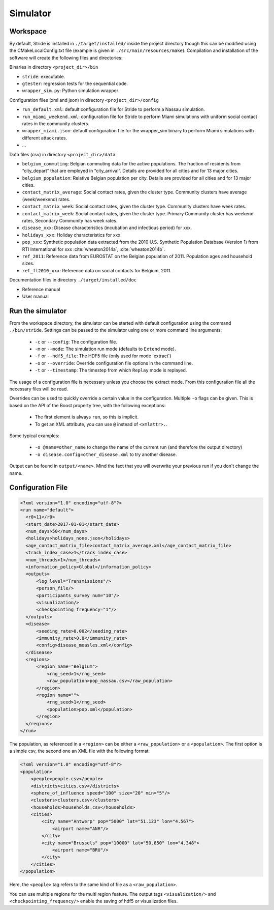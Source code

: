 Simulator
=========

Workspace
---------

By default, Stride is installed in ``./target/installed/`` inside the
project directory though this can be modified using the
CMakeLocalConfig.txt file (example is given in
``./src/main/resources/make``). Compilation and installation of the
software will create the following files and directories:

Binaries in directory ``<project_dir>/bin``

-  ``stride``: executable.

-  ``gtester``: regression tests for the sequential code.

-  ``wrapper_sim.py``: Python simulation wrapper

Configuration files (xml and json) in directory ``<project_dir>/config``

-  ``run_default.xml``: default configuration file for Stride to
   perform a Nassau simulation.

-  ``run_miami_weekend.xml``: configuration file for Stride to
   perform Miami simulations with uniform social contact rates in the
   community clusters.

-  ``wrapper_miami.json``: default configuration file for the
   wrapper_sim binary to perform Miami simulations with different
   attack rates.

-  ...

Data files (csv) in directory ``<project_dir>/data``

-  ``belgium_commuting``: Belgian commuting data for the active
   populations. The fraction of residents from “city_depart” that are
   employed in “city_arrival”. Details are provided for all cities and
   for 13 major cities.

-  ``belgium_population``: Relative Belgian population per city.
   Details are provided for all cities and for 13 major cities.

-  ``contact_matrix_average``: Social contact rates, given the
   cluster type. Community clusters have average (week/weekend) rates.

-  ``contact_matrix_week``: Social contact rates, given the cluster
   type. Community clusters have week rates.

-  ``contact_matrix_week``: Social contact rates, given the cluster
   type. Primary Community cluster has weekend rates, Secondary
   Community has week rates.

-  ``disease_xxx``: Disease characteristics (incubation and
   infectious period) for xxx.

-  ``holidays_xxx``: Holiday characteristics for xxx.

-  ``pop_xxx``: Synthetic population data extracted from the 2010
   U.S. Synthetic Population Database (Version 1) from RTI International
   for xxx :cite:`wheaton2014a`, :cite:`wheaton2014b`.

-  ``ref_2011``: Reference data from EUROSTAT on the Belgian
   population of 2011. Population ages and household sizes.

-  ``ref_fl2010_xxx``: Reference data on social contacts for
   Belgium, 2011.

Documentation files in directory ``./target/installed/doc``

-  Reference manual

-  User manual

Run the simulator
-----------------

From the workspace directory, the simulator can be started with default
configuration using the command ``./bin/stride``. Settings can be passed to the
simulator using one or more command line arguments:

  * ``-c`` or ``--config``: The configuration file.
  
  * ``-m`` or ``--mode``: The simulation run mode (defaults to ``Extend`` mode).

  * ``-f`` or ``--hdf5_file``: The HDF5 file (only used for mode 'extract')

  * ``-o`` or ``--override``: Override configuration file options in the command line.

  * ``-t`` or ``--timestamp``: The timestep from which ``Replay`` mode is replayed.

The usage of a configuration file is necessary unless you choose the extract mode. From this configuration file all the necessary files will be read.

Overrides can be used to quickly override a certain value in the configuration. Multiple ``-o`` flags can be given. This is based on the API of the Boost property tree, with the following exceptions:

  * The first element is always ``run``, so this is implicit.
  
  * To get an XML attribute, you can use ``@`` instead of ``<xmlattr>.``.
  
Some typical examples:

  * ``-o @name=other_name`` to change the name of the current run (and therefore the output directory)
  
  * ``-o disease.config=other_disease.xml`` to try another disease.

Output can be found in ``output/<name>``. Mind the fact that you will overwrite your previous run if you don't change the name.

Configuration File
------------------

.. code-block:: xml

  <?xml version="1.0" encoding="utf-8"?>
  <run name="default">
    <r0>11</r0>
    <start_date>2017-01-01</start_date>
    <num_days>50</num_days>
    <holidays>holidays_none.json</holidays>
    <age_contact_matrix_file>contact_matrix_average.xml</age_contact_matrix_file>
    <track_index_case>1</track_index_case>
    <num_threads>1</num_threads>
    <information_policy>Global</information_policy>
    <outputs>
        <log level="Transmissions"/>
        <person_file/>
        <participants_survey num="10"/>
        <visualization/>
        <checkpointing frequency="1"/>
    </outputs>
    <disease>
        <seeding_rate>0.002</seeding_rate>
        <immunity_rate>0.8</immunity_rate>
        <config>disease_measles.xml</config>
    </disease>
    <regions>
        <region name="Belgium">
            <rng_seed>1</rng_seed>
            <raw_population>pop_nassau.csv</raw_population>
        </region>
        <region name="">
            <rng_seed>1</rng_seed>
            <population>pop.xml</population>
        </region>
    </regions>
  </run>

The population, as referenced in a ``<region>`` can be either a ``<raw_population>`` or a ``<population>``. The first option is a simple csv, the second one an XML file with the following format:

.. code-block:: xml

  <?xml version="1.0" encoding="utf-8"?>
  <population>
      <people>people.csv</people>
      <districts>cities.csv</districts>
      <sphere_of_influence speed="100" size="20" min="5"/>
      <clusters>clusters.csv</clusters>
      <households>households.csv</households>
      <cities>
          <city name="Antwerp" pop="5000" lat="51.123" lon="4.567">
              <airport name="ANR"/>
          </city>
          <city name="Brussels" pop="10000" lat="50.850" lon="4.348">
              <airport name="BRU"/>
          </city>
      </cities>
  </population>

Here, the ``<people>`` tag refers to the same kind of file as a ``<raw_population>``.
  
You can use multiple regions for the multi region feature.
The output tags ``<visualization/>`` and ``<checkpointing_frequency/>`` enable the saving of hdf5 or visualization files.
